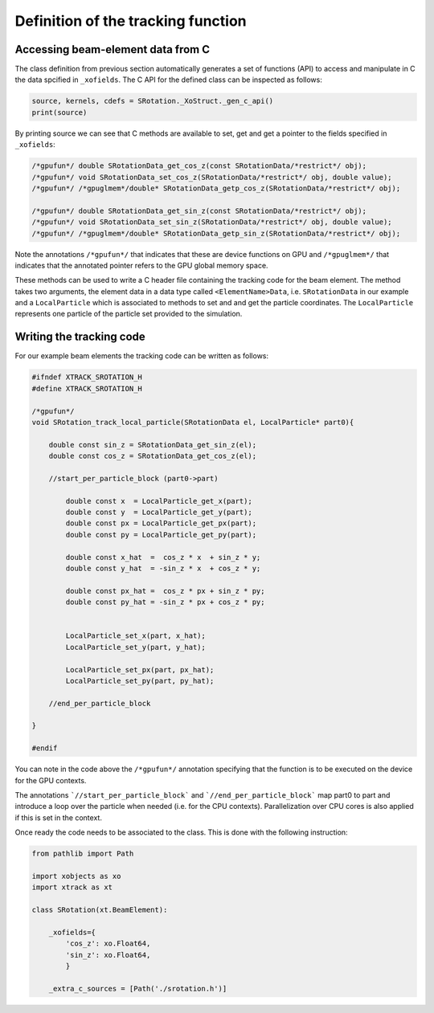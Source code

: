 Definition of the tracking function
===================================

Accessing beam-element data from C
----------------------------------

The class definition from previous section automatically generates a set of functions (API) to access and manipulate in C the data spcified in ``_xofields``.
The C API for the defined class can be inspected as follows:

.. code-block:: python

    source, kernels, cdefs = SRotation._XoStruct._gen_c_api()
    print(source)

By printing source we can see that C methods are available to set, get and get a pointer to the fields specified in ``_xofields``:

.. code-block:: c

    /*gpufun*/ double SRotationData_get_cos_z(const SRotationData/*restrict*/ obj);
    /*gpufun*/ void SRotationData_set_cos_z(SRotationData/*restrict*/ obj, double value);
    /*gpufun*/ /*gpuglmem*/double* SRotationData_getp_cos_z(SRotationData/*restrict*/ obj);

    /*gpufun*/ double SRotationData_get_sin_z(const SRotationData/*restrict*/ obj);
    /*gpufun*/ void SRotationData_set_sin_z(SRotationData/*restrict*/ obj, double value);
    /*gpufun*/ /*gpuglmem*/double* SRotationData_getp_sin_z(SRotationData/*restrict*/ obj);

Note the annotations ``/*gpufun*/`` that indicates that these are device functions on GPU and ``/*gpuglmem*/`` that indicates that the annotated pointer refers to the GPU global memory space.

These methods can be used to write a C header file containing the tracking code for the beam element.
The method takes two arguments, the element data in a data type called ``<ElementName>Data``, i.e. ``SRotationData`` in our example and a ``LocalParticle`` which is associated to methods to set and and get the particle coordinates.
The ``LocalParticle`` represents one particle of the particle set provided to the simulation.

Writing the tracking code
-------------------------

For our example beam elements the tracking code can be written as follows:

.. code-block:: c

    #ifndef XTRACK_SROTATION_H
    #define XTRACK_SROTATION_H

    /*gpufun*/
    void SRotation_track_local_particle(SRotationData el, LocalParticle* part0){

        double const sin_z = SRotationData_get_sin_z(el);
        double const cos_z = SRotationData_get_cos_z(el);

        //start_per_particle_block (part0->part)

            double const x  = LocalParticle_get_x(part);
            double const y  = LocalParticle_get_y(part);
            double const px = LocalParticle_get_px(part);
            double const py = LocalParticle_get_py(part);

            double const x_hat  =  cos_z * x  + sin_z * y;
            double const y_hat  = -sin_z * x  + cos_z * y;

            double const px_hat =  cos_z * px + sin_z * py;
            double const py_hat = -sin_z * px + cos_z * py;


            LocalParticle_set_x(part, x_hat);
            LocalParticle_set_y(part, y_hat);

            LocalParticle_set_px(part, px_hat);
            LocalParticle_set_py(part, py_hat);

        //end_per_particle_block

    }

    #endif

You can note in the code above the ``/*gpufun*/`` annotation specifying that the function is to be executed on the device for the GPU contexts.

The annotations ```//start_per_particle_block``` and ```//end_per_particle_block``` map part0 to part and introduce a loop over the particle when needed (i.e. for the CPU contexts). Parallelization over CPU cores is also applied if this is set in  the context.

Once ready the code needs to be associated to the class. This is done with the following instruction:

.. code-block:: python

    from pathlib import Path

    import xobjects as xo
    import xtrack as xt

    class SRotation(xt.BeamElement):

        _xofields={
            'cos_z': xo.Float64,
            'sin_z': xo.Float64,
            }

        _extra_c_sources = [Path('./srotation.h')]